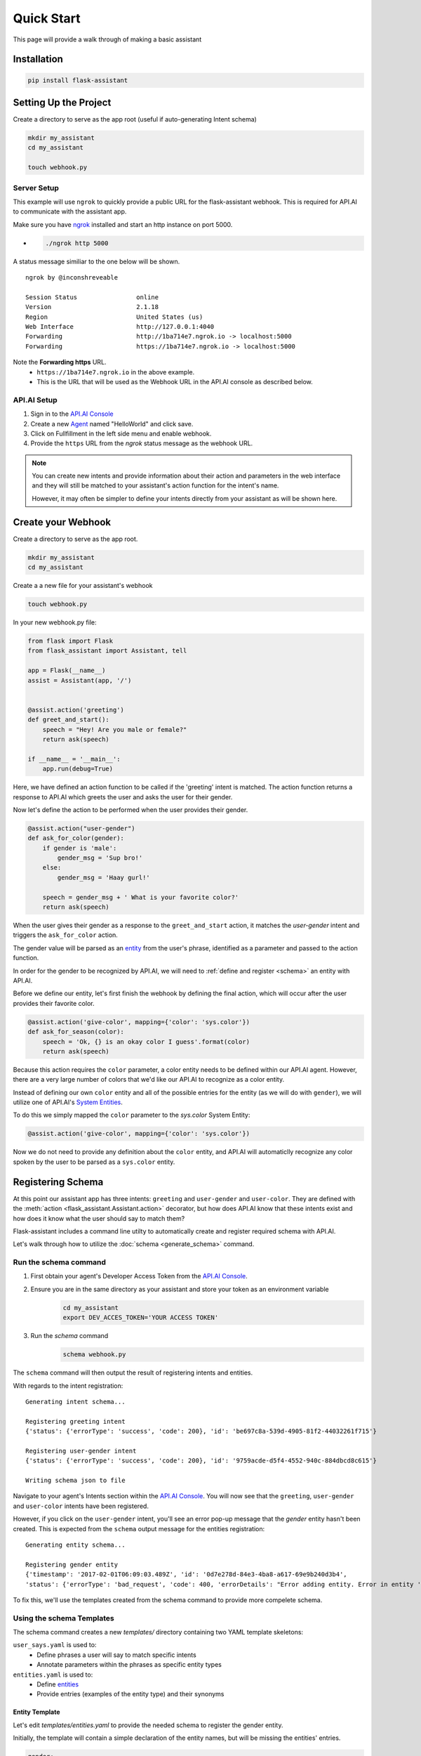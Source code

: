 ***********
Quick Start
***********

This page will provide a walk through of making a basic assistant

Installation
============
.. code-block:: bash

    pip install flask-assistant

Setting Up the Project
======================

Create a directory to serve as the app root (useful if auto-generating Intent schema)

.. code-block:: bash

    mkdir my_assistant
    cd my_assistant

    touch webhook.py


Server Setup
------------
This example will use ``ngrok`` to quickly provide a public URL for the flask-assistant webhook. This is required for API.AI to communicate with the assistant app.

Make sure you have `ngrok`_ installed and start an http instance on port 5000.

- .. code-block:: bash
    
    ./ngrok http 5000

A status message similiar to the one below will be shown.

::

    ngrok by @inconshreveable                                                                                      (Ctrl+C to quit)
                                                                                                                               
    Session Status                online                                                                                           
    Version                       2.1.18                                                                                           
    Region                        United States (us)                                                                               
    Web Interface                 http://127.0.0.1:4040                                                                            
    Forwarding                    http://1ba714e7.ngrok.io -> localhost:5000                                                       
    Forwarding                    https://1ba714e7.ngrok.io -> localhost:5000

Note the **Forwarding https** URL.
    - ``https://1ba714e7.ngrok.io`` in the above example.
    - This is the URL that will be used as the Webhook URL in the API.AI console as described below.


..  _api_setup:

API.AI Setup
------------

1. Sign in to the `API.AI Console`_
2. Create a new Agent_ named "HelloWorld" and click save.
3. Click on Fullfillment in the left side menu and enable webhook.
4. Provide the ``https`` URL from the `ngrok` status message as the webhook URL.

.. 5. Create a new project in the `Google Developer Console`_
   

.. Step 5 is not required for test your app within the API.AI console, but is if you plan to test or deploy on Google Home

   
.. note:: You can create new intents and provide information about their action and parameters
        in the web interface and they will still be matched to your assistant's action function for the intent's name.

        However, it may often be simpler to define your intents directly from your assistant as will be shown here.







Create your Webhook
====================

Create a directory to serve as the app root.

.. code-block:: bash

    mkdir my_assistant
    cd my_assistant

Create a a new file for your assistant's webhook

.. code-block:: bash

    touch webhook.py



In your new webhook.py file:


.. code-block:: python

    from flask import Flask
    from flask_assistant import Assistant, tell

    app = Flask(__name__)
    assist = Assistant(app, '/')

    
    @assist.action('greeting')
    def greet_and_start():
        speech = "Hey! Are you male or female?"
        return ask(speech)

    if __name__ = '__main__':
        app.run(debug=True)

Here, we have defined an action function to be called if the 'greeting' intent is matched.
The action function returns a response to API.AI which greets the user and asks the user for their gender.

Now let's define the action to be performed when the user provides their gender.


.. code-block:: python

    @assist.action("user-gender")
    def ask_for_color(gender):
        if gender is 'male':
            gender_msg = 'Sup bro!'
        else:
            gender_msg = 'Haay gurl!'

        speech = gender_msg + ' What is your favorite color?'
        return ask(speech)

When the user gives their gender as a response to the ``greet_and_start`` action, it matches the `user-gender` intent and triggers the ``ask_for_color`` action.

The gender value will be parsed as an `entity <https://docs.api.ai/docs/concept-entities#overview>`_ from the user's phrase, identified as a parameter and passed to the action function.

In order for the gender to be recognized by API.AI, we will need to :ref:`define and register <schema>` an entity with API.AI.


Before we define our entity, let's first finish the webhook by defining the final action, which will occur after the user provides their favorite color.

.. code-block:: python

    @assist.action('give-color', mapping={'color': 'sys.color'})
    def ask_for_season(color):
        speech = 'Ok, {} is an okay color I guess'.format(color)
        return ask(speech)


Because this action requires the ``color`` parameter, a color entity needs to be defined within our API.AI agent.
However, there are a very large number of colors that we'd like our API.AI to recognize as a color entity.

Instead of defining our own ``color`` entity and all of the possible entries for the entity (as  we will do with ``gender``), we will utilize one of API.AI's `System Entities <https://docs.api.ai/docs/concept-entities#section-system-entities>`_.

To do this we simply mapped the  ``color`` parameter to the `sys.color` System Entity:

.. code-block:: python

    @assist.action('give-color', mapping={'color': 'sys.color'})

.. This allows flask-assistant to grab the value of ``color`` from the 

Now we do not need to provide any definition about the ``color`` entity, and API.AI will automaticlly recognize any color spoken by the user to be parsed as a ``sys.color`` entity. 





.. _schema:

Registering Schema
===================================
At this point our assistant app has three intents: ``greeting`` and ``user-gender`` and ``user-color``.
They are defined with the :meth:`action <flask_assistant.Assistant.action>` decorator, but how does API.AI know that these intents exist and how does it know what the user should say to match them?

Flask-assistant includes a command line utilty to automatically create and register required schema with API.AI.

Let's walk through how to utilize the :doc:`schema <generate_schema>` command.





Run the schema command
----------------------

1. First obtain your agent's Developer Access Token from the `API.AI Console`_.
2. Ensure you are in the same directory as your assistant and store your token as an environment variable
    .. code-block:: bash
    
        cd my_assistant
        export DEV_ACCES_TOKEN='YOUR ACCESS TOKEN'

3. Run the `schema` command
    .. code-block:: bash
    
        schema webhook.py

The ``schema`` command will then output the result of registering intents and entities.

With regards to the intent registration:
::

    Generating intent schema...

    Registering greeting intent
    {'status': {'errorType': 'success', 'code': 200}, 'id': 'be697c8a-539d-4905-81f2-44032261f715'}

    Registering user-gender intent
    {'status': {'errorType': 'success', 'code': 200}, 'id': '9759acde-d5f4-4552-940c-884dbcd8c615'}

    Writing schema json to file

Navigate to your agent's Intents section within the `API.AI Console`_. You will now see that the ``greeting``, ``user-gender`` and ``user-color`` intents have been registered.

However, if you click on the ``user-gender`` intent, you'll see an error pop-up message that the `gender` entity hasn't been created. This is expected from the ``schema`` output message for the entities registration:
::
    Generating entity schema...

    Registering gender entity
    {'timestamp': '2017-02-01T06:09:03.489Z', 'id': '0d7e278d-84e3-4ba8-a617-69e9b240d3b4',
    'status': {'errorType': 'bad_request', 'code': 400, 'errorDetails': "Error adding entity. Error in entity 'gender'. Entry value is empty, this entry will be skipped. . ", 'errorID': '21f62e16-4e07-405b-a201-e68f8930a88d'}}

To fix this, we'll use the templates created from the schema command to provide more compelete schema.



Using the schema Templates
--------------------------

The schema command creates a new `templates/` directory containing two YAML template skeletons:

``user_says.yaml`` is used to:
    - Define phrases a user will say to match specific intents
    - Annotate parameters within the phrases as specific entity types

``entities.yaml`` is used to:
    - Define `entities`_
    - Provide entries (examples of the entity type) and their synonyms
      
Entity Template
^^^^^^^^^^^^^^^^
      
Let's edit `templates/entities.yaml` to provide the needed schema to register the gender entity.

Initially, the template will contain a simple declaration of the entity names, but will be missing the entities' entries. 

.. code-block:: yaml
       
    gender:
     - 
     - 

Entries represent a mapping between a reference value and a group of synonyms. Let's add the appropriate entries for the gender entity.

.. code-block:: yaml

    gender:
     - male: ['man', 'boy', 'guy', 'dude']
     - female: ['woman', 'girl', 'gal']
       
.. note:: Any pre-built API.AI system entities (sys.color) will not be included in the template, as they are already defined within API.AI.

.. _user_says_templ:
       
User Says Template
^^^^^^^^^^^^^^^^^^ 

Now we will fill in the `templates/user_says.yaml` template to provide examples of what the user may say to trigger our defined intents.

After running the ``schema`` command, the User Says Template will include a section for each intent.
 

For example, the give-color intent will look like:

.. code-block:: yaml

        
    give-color:
      UserSays:
      - 
      - 
      Annotations:
      - 
      - 

To fill in the template, provide exmaples of what the user may say under ``UserSays`` and a mapping of paramater value to entity type under ``Annotations``.

.. code-block:: yaml

    give-color:

      UserSays:
      - my color is blue
      - Its blue
      - I like red
      - My favorite color is red
      - blue
      
      Annotations:
      - blue: sys.color
      - red: sys.color


    user-gives-gender:

      UserSays:
      - male
      - Im a female
      - girl

      Annotations:
      - male: gender
      - female: gender
      - girl: gender
    
If the intent requires no parameters or you'd like API.AI to automaticcaly annotate the phrase, simply exclude the ``Annotations``  or leave it blank.

.. code-block:: yaml
    
    greeting:
      UserSays:
      - hi
      - hello
      - start
      - begin
      - launch
  


Now that the templates are filled out, run the schema command again to update exsting Intents schema and register the newly defined `gender` entity.

    .. code-block:: bash
    
        schema webhook.py

Testing the Assistant
=====================

Now that the schema has been registered with API.AI, we can make sure everything is working.

Add the following to set up logging so that we can see the API.AI request and flask-assistant response JSON.

.. code-block:: python

    import logging
    logging.getLogger('flask_assistant').setLevel(logging.DEBUG)

.. code-block:: bash

    python webhook.py

You can now interact with your assistant using the `Try it now..` area on the right hand side of the `API.AI Console`_.








      



.. _`entities`: https://docs.api.ai/docs/concept-entities#overview
    





 
        












.. _

.. _`API.AI Console`: https://console.api.ai/api-client/#/login
.. _`Agent`: https://console.api.ai/api-client/#/newAgent
.. _`Google Developer Console`: https://console.developers.google.com/projectselector/apis/api/actions.googleapis.com/overview
.. _`Flask-Live-Starter`: https://github.com/johnwheeler/flask-live-starter
.. _`ngrok`: https://ngrok.com/

